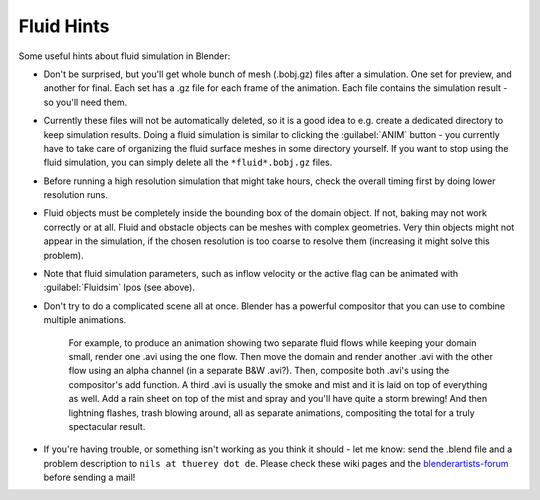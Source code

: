 ..    TODO/Review: {{review}} .

Fluid Hints
===========

Some useful hints about fluid simulation in Blender:


- Don't be surprised, but you'll get whole bunch of mesh (.bobj.gz) files after a simulation. One set for preview, and another for final. Each set has a .gz file for each frame of the animation. Each file contains the simulation result - so you'll need them.


- Currently these files will not be automatically deleted, so it is a good idea to e.g. create a dedicated directory to keep simulation results. Doing a fluid simulation is similar to clicking the :guilabel:`ANIM` button - you currently have to take care of organizing the fluid surface meshes in some directory yourself. If you want to stop using the fluid simulation, you can simply delete all the ``*fluid*.bobj.gz`` files.


- Before running a high resolution simulation that might take hours, check the overall timing first by doing lower resolution runs.


- Fluid objects must be completely inside the bounding box of the domain object. If not, baking may not work correctly or at all. Fluid and obstacle objects can be meshes with complex geometries. Very thin objects might not appear in the simulation, if the chosen resolution is too coarse to resolve them (increasing it might solve this problem).


- Note that fluid simulation parameters, such as inflow velocity or the active flag can be animated with :guilabel:`Fluidsim` Ipos (see above).


- Don't try to do a complicated scene all at once. Blender has a powerful compositor that you can use to combine multiple animations.

    For example, to produce an animation showing two separate fluid flows while keeping your domain small, render one .avi using the one flow. Then move the domain and render another .avi with the other flow using an alpha channel (in a separate B&W .avi?). Then, composite both .avi's using the compositor's add function. A third .avi is usually the smoke and mist and it is laid on top of everything as well. Add a rain sheet on top of the mist and spray and you'll have quite a storm brewing! And then lightning flashes, trash blowing around, all as separate animations, compositing the total for a truly spectacular result.


- If you're having trouble, or something isn't working as you think it should - let me know: send the .blend file and a problem description to ``nils at thuerey dot de``\ . Please check these wiki pages and the `blenderartists-forum <http://blenderartists.org/forum/>`__ before sending a mail!

